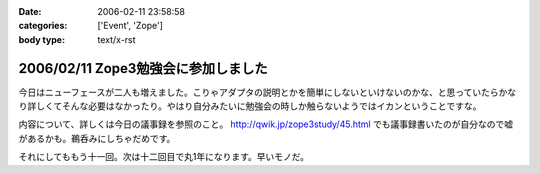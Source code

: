 :date: 2006-02-11 23:58:58
:categories: ['Event', 'Zope']
:body type: text/x-rst

====================================
2006/02/11 Zope3勉強会に参加しました
====================================

今日はニューフェースが二人も増えました。こりゃアダプタの説明とかを簡単にしないといけないのかな、と思っていたらかなり詳しくてそんな必要はなかったり。やはり自分みたいに勉強会の時しか触らないようではイカンということですな。

内容について、詳しくは今日の議事録を参照のこと。 http://qwik.jp/zope3study/45.html でも議事録書いたのが自分なので嘘があるかも。鵜呑みにしちゃだめです。

それにしてももう十一回。次は十二回目で丸1年になります。早いモノだ。

.. :extend type: text/x-rst
.. :extend:



.. :comments:
.. :comment id: 2006-02-12.7752477685
.. :title: Re:Zope3勉強会に参加しました
.. :author: masaru
.. :date: 2006-02-12 00:29:35
.. :email: 
.. :url: 
.. :body:
.. きんぐお疲れ様でした(・∇・)
.. 
